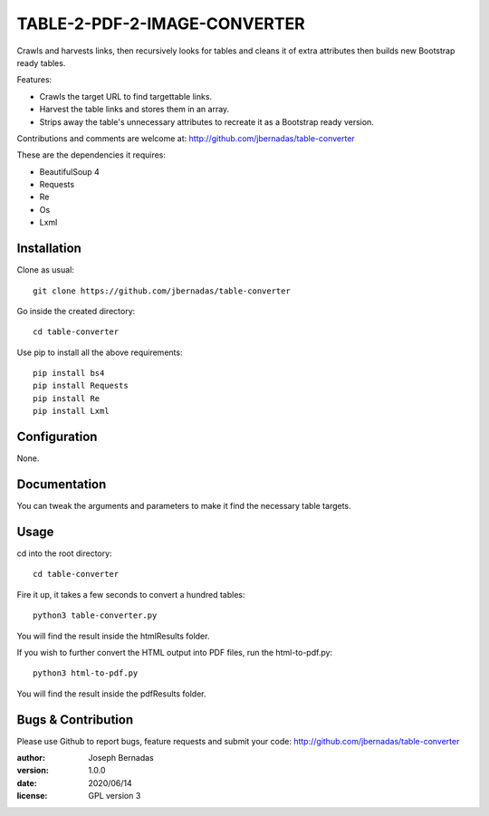 ============
TABLE-2-PDF-2-IMAGE-CONVERTER
============

Crawls and harvests links, then recursively looks for tables and cleans it of extra attributes then builds new Bootstrap ready tables.

Features:

- Crawls the target URL to find targettable links.
- Harvest the table links and stores them in an array.
- Strips away the table's unnecessary attributes to recreate it as a Bootstrap ready version. 

Contributions and comments are welcome at: 
http://github.com/jbernadas/table-converter

These are the dependencies it requires:

- BeautifulSoup 4
- Requests
- Re
- Os
- Lxml

Installation
============

Clone as usual:
:: 
  git clone https://github.com/jbernadas/table-converter

Go inside the created directory: 
:: 
  cd table-converter

Use pip to install all the above requirements:
::
  pip install bs4
  pip install Requests
  pip install Re
  pip install Lxml

Configuration
=============

None.

Documentation
=============

You can tweak the arguments and parameters to make it find the necessary table targets.

Usage
=====

cd into the root directory:
::
  cd table-converter

Fire it up, it takes a few seconds to convert a hundred tables:
::
  python3 table-converter.py

You will find the result inside the htmlResults folder.

If you wish to further convert the HTML output into PDF files, run the html-to-pdf.py:
::
  python3 html-to-pdf.py

You will find the result inside the pdfResults folder.

Bugs & Contribution
===================

Please use Github to report bugs, feature requests and submit your code:
http://github.com/jbernadas/table-converter

:author: Joseph Bernadas
:version: 1.0.0
:date: 2020/06/14
:license: GPL version 3
